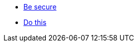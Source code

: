 * xref:system:concepts:page$be-secure.adoc[Be secure]
* xref:system:concepts:page$do-this.adoc[Do this]
